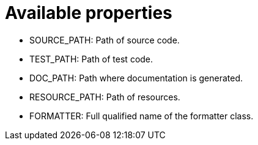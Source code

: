 ifndef::ROOT_PATH[:ROOT_PATH: ../../../..]

[#org_sfvl_doctesting_utils_configtest_available_properties]
= Available properties


* SOURCE_PATH: Path of source code.
* TEST_PATH: Path of test code.
* DOC_PATH: Path where documentation is generated.
* RESOURCE_PATH: Path of resources.
* FORMATTER: Full qualified name of the formatter class.